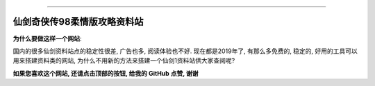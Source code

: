 
.. image:: https://readthedocs.org/projects/pal95_doc/badge/?version=latest
    :target: https://xianjian95.readthedocs.io/?badge=latest
    :alt: Documentation Status

.. image:: https://img.shields.io/badge/给我点赞_on_GitHub!--None.svg?style=social
    :target: https://github.com/MacHu-GWU/pal95_doc-project

------


.. image:: https://img.shields.io/badge/Link-攻略及资料-blue.svg
      :target: https://xianjian95.readthedocs.io/index.html

.. image:: https://img.shields.io/badge/Link-GitHub-blue.svg
      :target: https://github.com/MacHu-GWU/pal95_doc-project

.. image:: https://img.shields.io/badge/Link-提交问题-blue.svg
      :target: https://github.com/MacHu-GWU/pal95_doc-project/issues


仙剑奇侠传98柔情版攻略资料站
==============================================================================

**为什么要做这样一个网站**:

国内的很多仙剑资料站点的稳定性很差, 广告也多, 阅读体验也不好. 现在都是2019年了, 有那么多免费的, 稳定的, 好用的工具可以用来搭建资料类的网站, 为什么不用新的方法来搭建一个仙剑1资料站供大家查阅呢?

**如果您喜欢这个网站, 还请点击顶部的按钮, 给我的 GitHub 点赞, 谢谢**
